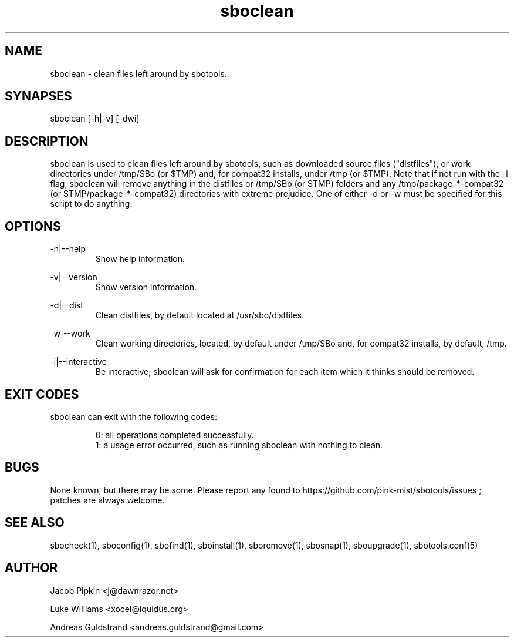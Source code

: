 .TH sboclean 1 "Boomtime, Discord 44, 3185 YOLD" "sbotools 2.6" dawnrazor.net
.SH NAME
.P
sboclean - clean files left around by sbotools.
.SH SYNAPSES
.P
sboclean [-h|-v] [-dwi]
.SH DESCRIPTION
.P
sboclean is used to clean files left around by sbotools, such as downloaded source files ("distfiles"), or work directories under /tmp/SBo (or $TMP) and, for compat32 installs, under /tmp (or $TMP). Note that if not run with the -i flag, sboclean will remove anything in the distfiles or /tmp/SBo (or $TMP) folders and any /tmp/package-*-compat32 (or $TMP/package-*-compat32) directories with extreme prejudice. One of either -d or -w must be specified for this script to do anything.
.SH OPTIONS
.P
-h|--help
.RS
Show help information.
.RE
.P
-v|--version
.RS
Show version information.
.RE
.P
-d|--dist
.RS
Clean distfiles, by default located at /usr/sbo/distfiles.
.RE
.P
-w|--work
.RS
Clean working directories, located, by default under /tmp/SBo and, for compat32 installs, by default, /tmp.
.RE
.P
-i|--interactive
.RS
Be interactive; sboclean will ask for confirmation for each item which it thinks should be removed.
.SH EXIT CODES
.P
sboclean can exit with the following codes:
.RS

0: all operations completed successfully.
.RE
.RS
1: a usage error occurred, such as running sboclean with nothing to clean.
.RE

.SH BUGS
.P
None known, but there may be some. Please report any found to https://github.com/pink-mist/sbotools/issues ; patches are always welcome.
.SH SEE ALSO
.P
sbocheck(1), sboconfig(1), sbofind(1), sboinstall(1), sboremove(1), sbosnap(1), sboupgrade(1), sbotools.conf(5)
.SH AUTHOR
.P
Jacob Pipkin <j@dawnrazor.net>
.P
Luke Williams <xocel@iquidus.org>
.P
Andreas Guldstrand <andreas.guldstrand@gmail.com>
